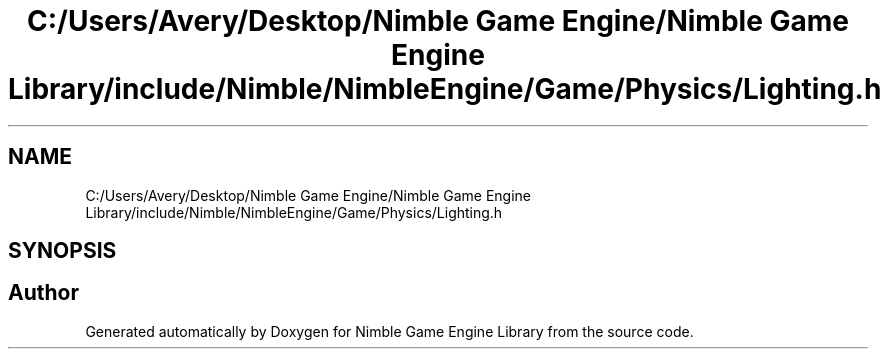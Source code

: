 .TH "C:/Users/Avery/Desktop/Nimble Game Engine/Nimble Game Engine Library/include/Nimble/NimbleEngine/Game/Physics/Lighting.h" 3 "Fri Aug 14 2020" "Version 0.1.0" "Nimble Game Engine Library" \" -*- nroff -*-
.ad l
.nh
.SH NAME
C:/Users/Avery/Desktop/Nimble Game Engine/Nimble Game Engine Library/include/Nimble/NimbleEngine/Game/Physics/Lighting.h
.SH SYNOPSIS
.br
.PP
.SH "Author"
.PP 
Generated automatically by Doxygen for Nimble Game Engine Library from the source code\&.
